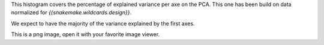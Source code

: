 This histogram covers the percentage of explained variance per axe on the PCA. This one has been build on data normalized for `{{snakemake.wildcards.design}}`.

We expect to have the majority of the variance explained by the first axes.

This is a png image, open it with your favorite image viewer.
